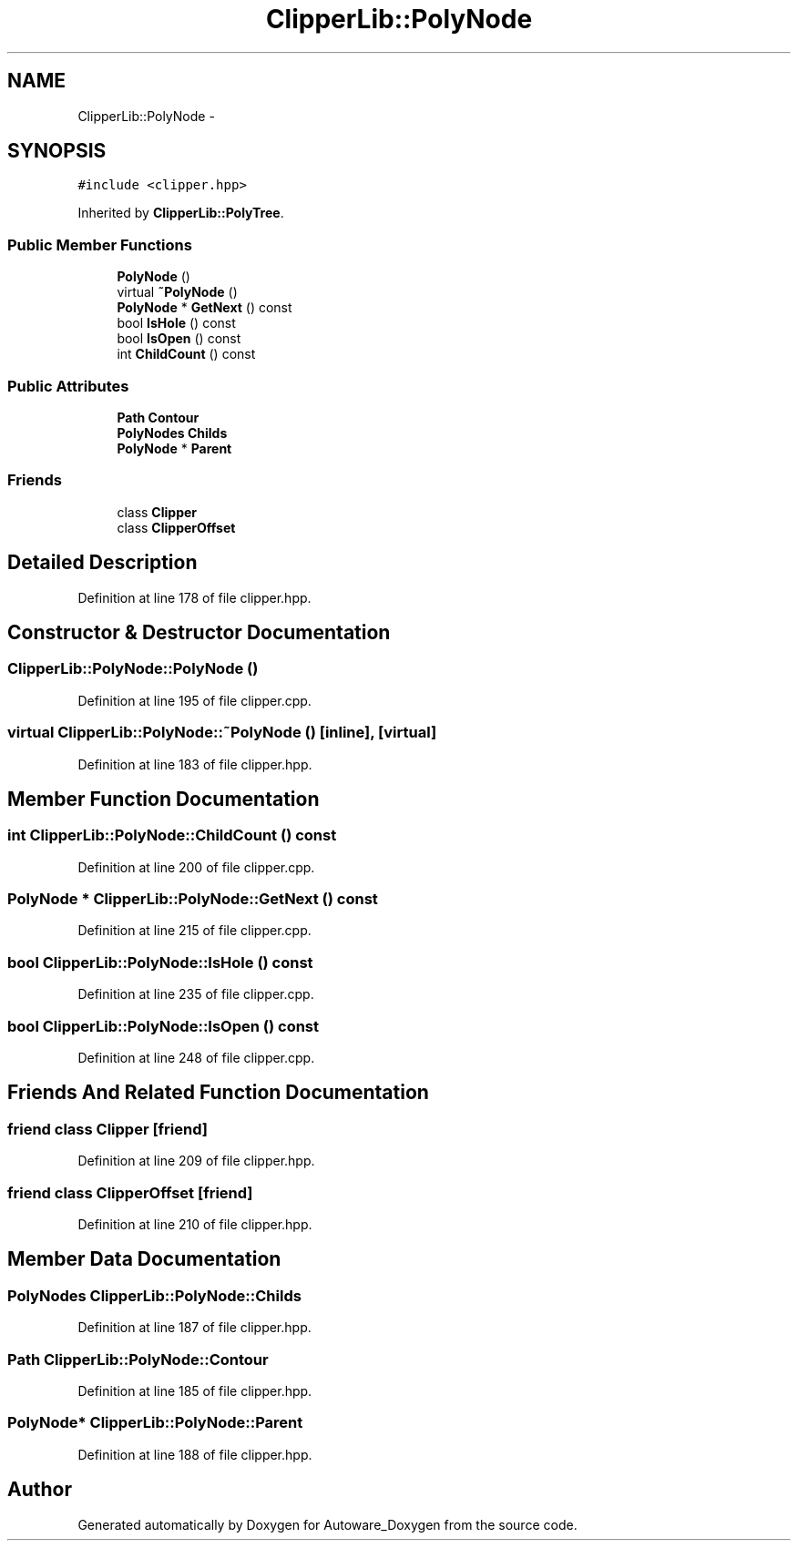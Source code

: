 .TH "ClipperLib::PolyNode" 3 "Fri May 22 2020" "Autoware_Doxygen" \" -*- nroff -*-
.ad l
.nh
.SH NAME
ClipperLib::PolyNode \- 
.SH SYNOPSIS
.br
.PP
.PP
\fC#include <clipper\&.hpp>\fP
.PP
Inherited by \fBClipperLib::PolyTree\fP\&.
.SS "Public Member Functions"

.in +1c
.ti -1c
.RI "\fBPolyNode\fP ()"
.br
.ti -1c
.RI "virtual \fB~PolyNode\fP ()"
.br
.ti -1c
.RI "\fBPolyNode\fP * \fBGetNext\fP () const "
.br
.ti -1c
.RI "bool \fBIsHole\fP () const "
.br
.ti -1c
.RI "bool \fBIsOpen\fP () const "
.br
.ti -1c
.RI "int \fBChildCount\fP () const "
.br
.in -1c
.SS "Public Attributes"

.in +1c
.ti -1c
.RI "\fBPath\fP \fBContour\fP"
.br
.ti -1c
.RI "\fBPolyNodes\fP \fBChilds\fP"
.br
.ti -1c
.RI "\fBPolyNode\fP * \fBParent\fP"
.br
.in -1c
.SS "Friends"

.in +1c
.ti -1c
.RI "class \fBClipper\fP"
.br
.ti -1c
.RI "class \fBClipperOffset\fP"
.br
.in -1c
.SH "Detailed Description"
.PP 
Definition at line 178 of file clipper\&.hpp\&.
.SH "Constructor & Destructor Documentation"
.PP 
.SS "ClipperLib::PolyNode::PolyNode ()"

.PP
Definition at line 195 of file clipper\&.cpp\&.
.SS "virtual ClipperLib::PolyNode::~PolyNode ()\fC [inline]\fP, \fC [virtual]\fP"

.PP
Definition at line 183 of file clipper\&.hpp\&.
.SH "Member Function Documentation"
.PP 
.SS "int ClipperLib::PolyNode::ChildCount () const"

.PP
Definition at line 200 of file clipper\&.cpp\&.
.SS "\fBPolyNode\fP * ClipperLib::PolyNode::GetNext () const"

.PP
Definition at line 215 of file clipper\&.cpp\&.
.SS "bool ClipperLib::PolyNode::IsHole () const"

.PP
Definition at line 235 of file clipper\&.cpp\&.
.SS "bool ClipperLib::PolyNode::IsOpen () const"

.PP
Definition at line 248 of file clipper\&.cpp\&.
.SH "Friends And Related Function Documentation"
.PP 
.SS "friend class \fBClipper\fP\fC [friend]\fP"

.PP
Definition at line 209 of file clipper\&.hpp\&.
.SS "friend class \fBClipperOffset\fP\fC [friend]\fP"

.PP
Definition at line 210 of file clipper\&.hpp\&.
.SH "Member Data Documentation"
.PP 
.SS "\fBPolyNodes\fP ClipperLib::PolyNode::Childs"

.PP
Definition at line 187 of file clipper\&.hpp\&.
.SS "\fBPath\fP ClipperLib::PolyNode::Contour"

.PP
Definition at line 185 of file clipper\&.hpp\&.
.SS "\fBPolyNode\fP* ClipperLib::PolyNode::Parent"

.PP
Definition at line 188 of file clipper\&.hpp\&.

.SH "Author"
.PP 
Generated automatically by Doxygen for Autoware_Doxygen from the source code\&.
